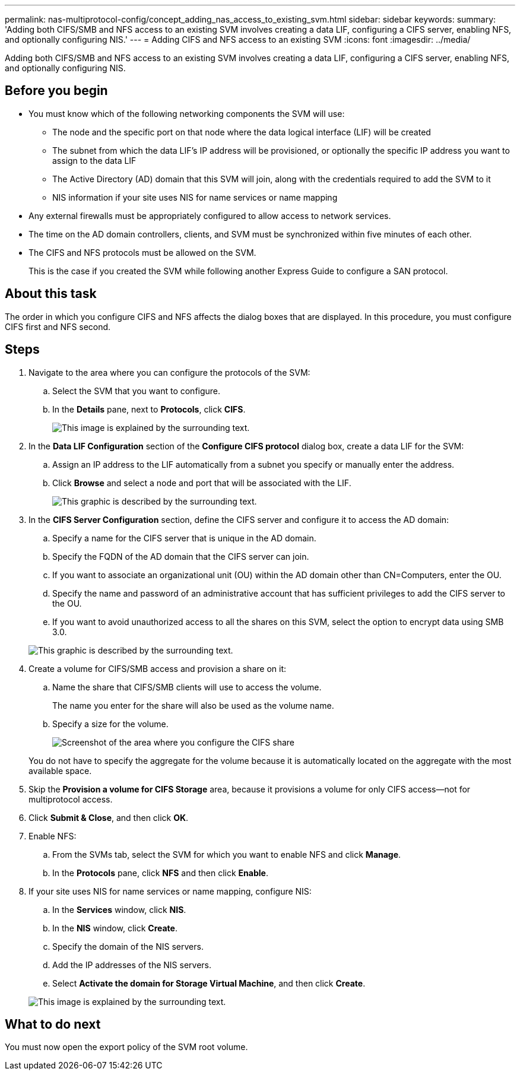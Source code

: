 ---
permalink: nas-multiprotocol-config/concept_adding_nas_access_to_existing_svm.html
sidebar: sidebar
keywords: 
summary: 'Adding both CIFS/SMB and NFS access to an existing SVM involves creating a data LIF, configuring a CIFS server, enabling NFS, and optionally configuring NIS.'
---
= Adding CIFS and NFS access to an existing SVM
:icons: font
:imagesdir: ../media/

[.lead]
Adding both CIFS/SMB and NFS access to an existing SVM involves creating a data LIF, configuring a CIFS server, enabling NFS, and optionally configuring NIS.

== Before you begin

* You must know which of the following networking components the SVM will use:
 ** The node and the specific port on that node where the data logical interface (LIF) will be created
 ** The subnet from which the data LIF's IP address will be provisioned, or optionally the specific IP address you want to assign to the data LIF
 ** The Active Directory (AD) domain that this SVM will join, along with the credentials required to add the SVM to it
 ** NIS information if your site uses NIS for name services or name mapping
* Any external firewalls must be appropriately configured to allow access to network services.
* The time on the AD domain controllers, clients, and SVM must be synchronized within five minutes of each other.
* The CIFS and NFS protocols must be allowed on the SVM.
+
This is the case if you created the SVM while following another Express Guide to configure a SAN protocol.

== About this task

The order in which you configure CIFS and NFS affects the dialog boxes that are displayed. In this procedure, you must configure CIFS first and NFS second.

== Steps

. Navigate to the area where you can configure the protocols of the SVM:
 .. Select the SVM that you want to configure.
 .. In the *Details* pane, next to *Protocols*, click *CIFS*.
+
image::../media/svm_add_protocol_multi_1st_cifs.gif[This image is explained by the surrounding text.]
. In the *Data LIF Configuration* section of the *Configure CIFS protocol* dialog box, create a data LIF for the SVM:
 .. Assign an IP address to the LIF automatically from a subnet you specify or manually enter the address.
 .. Click *Browse* and select a node and port that will be associated with the LIF.
+
image::../media/svm_setup_cifs_nfs_page_lif_multi_nas_nas_mp.gif[This graphic is described by the surrounding text.]
. In the *CIFS Server Configuration* section, define the CIFS server and configure it to access the AD domain:
 .. Specify a name for the CIFS server that is unique in the AD domain.
 .. Specify the FQDN of the AD domain that the CIFS server can join.
 .. If you want to associate an organizational unit (OU) within the AD domain other than CN=Computers, enter the OU.
 .. Specify the name and password of an administrative account that has sufficient privileges to add the CIFS server to the OU.
 .. If you want to avoid unauthorized access to all the shares on this SVM, select the option to encrypt data using SMB 3.0.

+
image::../media/svm_setup_cifs_nfs_page_cifs_ad_nas_mp.gif[This graphic is described by the surrounding text.]
. Create a volume for CIFS/SMB access and provision a share on it:
 .. Name the share that CIFS/SMB clients will use to access the volume.
+
The name you enter for the share will also be used as the volume name.

 .. Specify a size for the volume.
+
image::../media/svm_setup_cifs_nfs_page_cifs_share_nas_mp.gif[Screenshot of the area where you configure the CIFS share]

+
You do not have to specify the aggregate for the volume because it is automatically located on the aggregate with the most available space.
. Skip the *Provision a volume for CIFS Storage* area, because it provisions a volume for only CIFS access--not for multiprotocol access.
. Click *Submit & Close*, and then click *OK*.
. Enable NFS:
 .. From the SVMs tab, select the SVM for which you want to enable NFS and click *Manage*.
 .. In the *Protocols* pane, click *NFS* and then click *Enable*.
. If your site uses NIS for name services or name mapping, configure NIS:
 .. In the *Services* window, click *NIS*.
 .. In the *NIS* window, click *Create*.
 .. Specify the domain of the NIS servers.
 .. Add the IP addresses of the NIS servers.
 .. Select *Activate the domain for Storage Virtual Machine*, and then click *Create*.

+
image::../media/nis_creation.gif[This image is explained by the surrounding text.]

== What to do next

You must now open the export policy of the SVM root volume.
